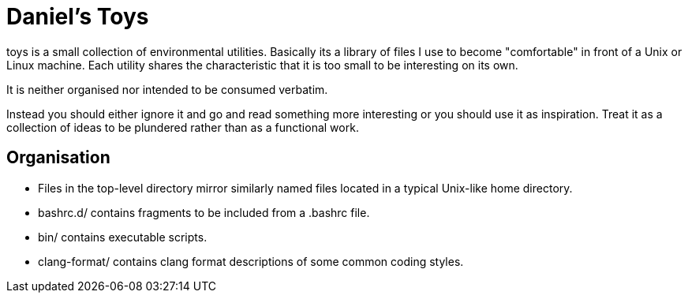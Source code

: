 Daniel's Toys
=============

toys is a small collection of environmental utilities. Basically
its a library of files I use to become "comfortable" in front
of a Unix or Linux machine. Each utility shares the characteristic
that it is too small to be interesting on its own.

It is neither organised nor intended to be consumed verbatim.

Instead you should either ignore it and go and read something
more interesting or you should use it as inspiration. Treat it
as a collection of ideas to be plundered rather than as a
functional work.

Organisation
------------

* Files in the top-level directory mirror similarly named
  files located in a typical Unix-like home directory.
* bashrc.d/ contains fragments to be included from a .bashrc file.
* bin/ contains executable scripts.
* clang-format/ contains clang format descriptions of some common
  coding styles.

